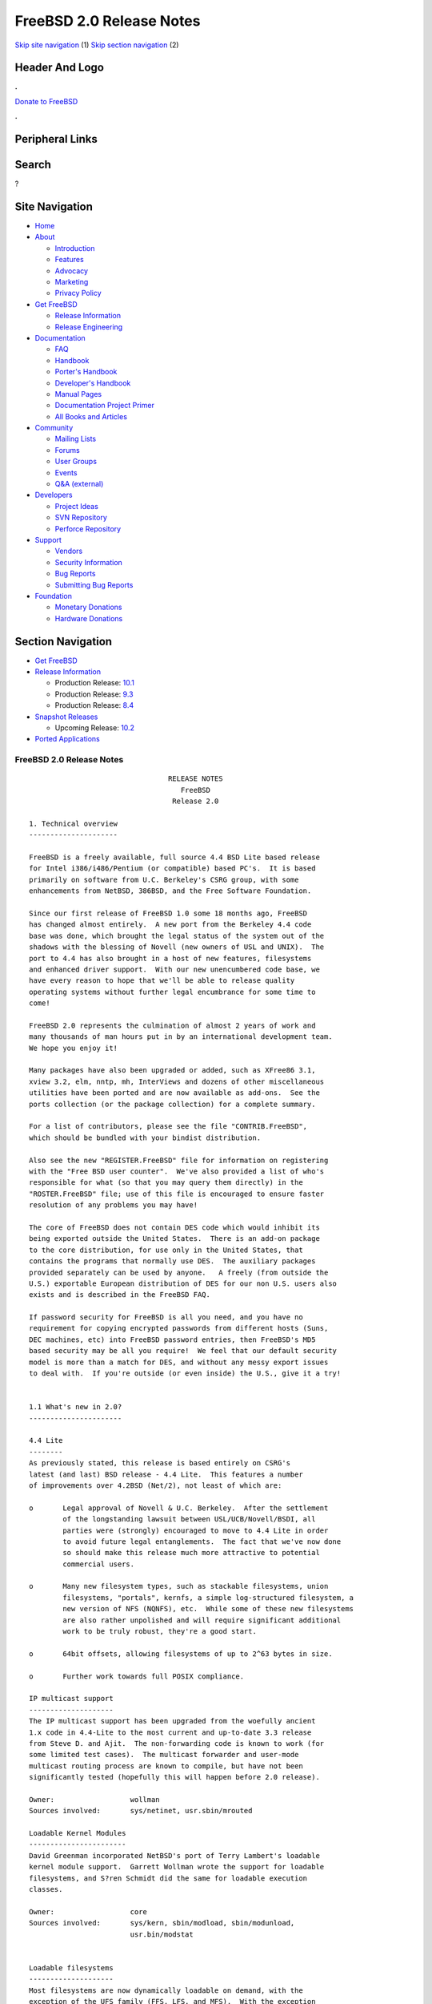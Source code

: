 =========================
FreeBSD 2.0 Release Notes
=========================

.. raw:: html

   <div id="containerwrap">

.. raw:: html

   <div id="container">

`Skip site navigation <#content>`__ (1) `Skip section
navigation <#contentwrap>`__ (2)

.. raw:: html

   <div id="headercontainer">

.. raw:: html

   <div id="header">

Header And Logo
---------------

.. raw:: html

   <div id="headerlogoleft">

|FreeBSD|

.. raw:: html

   </div>

.. raw:: html

   <div id="headerlogoright">

.. raw:: html

   <div class="frontdonateroundbox">

.. raw:: html

   <div class="frontdonatetop">

.. raw:: html

   <div>

**.**

.. raw:: html

   </div>

.. raw:: html

   </div>

.. raw:: html

   <div class="frontdonatecontent">

`Donate to FreeBSD <https://www.FreeBSDFoundation.org/donate/>`__

.. raw:: html

   </div>

.. raw:: html

   <div class="frontdonatebot">

.. raw:: html

   <div>

**.**

.. raw:: html

   </div>

.. raw:: html

   </div>

.. raw:: html

   </div>

Peripheral Links
----------------

.. raw:: html

   <div id="searchnav">

.. raw:: html

   </div>

.. raw:: html

   <div id="search">

Search
------

?

.. raw:: html

   </div>

.. raw:: html

   </div>

.. raw:: html

   </div>

Site Navigation
---------------

.. raw:: html

   <div id="menu">

-  `Home <../../>`__

-  `About <../../about.html>`__

   -  `Introduction <../../projects/newbies.html>`__
   -  `Features <../../features.html>`__
   -  `Advocacy <../../advocacy/>`__
   -  `Marketing <../../marketing/>`__
   -  `Privacy Policy <../../privacy.html>`__

-  `Get FreeBSD <../../where.html>`__

   -  `Release Information <../../releases/>`__
   -  `Release Engineering <../../releng/>`__

-  `Documentation <../../docs.html>`__

   -  `FAQ <../../doc/en_US.ISO8859-1/books/faq/>`__
   -  `Handbook <../../doc/en_US.ISO8859-1/books/handbook/>`__
   -  `Porter's
      Handbook <../../doc/en_US.ISO8859-1/books/porters-handbook>`__
   -  `Developer's
      Handbook <../../doc/en_US.ISO8859-1/books/developers-handbook>`__
   -  `Manual Pages <//www.FreeBSD.org/cgi/man.cgi>`__
   -  `Documentation Project
      Primer <../../doc/en_US.ISO8859-1/books/fdp-primer>`__
   -  `All Books and Articles <../../docs/books.html>`__

-  `Community <../../community.html>`__

   -  `Mailing Lists <../../community/mailinglists.html>`__
   -  `Forums <https://forums.FreeBSD.org>`__
   -  `User Groups <../../usergroups.html>`__
   -  `Events <../../events/events.html>`__
   -  `Q&A
      (external) <http://serverfault.com/questions/tagged/freebsd>`__

-  `Developers <../../projects/index.html>`__

   -  `Project Ideas <https://wiki.FreeBSD.org/IdeasPage>`__
   -  `SVN Repository <https://svnweb.FreeBSD.org>`__
   -  `Perforce Repository <http://p4web.FreeBSD.org>`__

-  `Support <../../support.html>`__

   -  `Vendors <../../commercial/commercial.html>`__
   -  `Security Information <../../security/>`__
   -  `Bug Reports <https://bugs.FreeBSD.org/search/>`__
   -  `Submitting Bug Reports <https://www.FreeBSD.org/support.html>`__

-  `Foundation <https://www.freebsdfoundation.org/>`__

   -  `Monetary Donations <https://www.freebsdfoundation.org/donate/>`__
   -  `Hardware Donations <../../donations/>`__

.. raw:: html

   </div>

.. raw:: html

   </div>

.. raw:: html

   <div id="content">

.. raw:: html

   <div id="sidewrap">

.. raw:: html

   <div id="sidenav">

Section Navigation
------------------

-  `Get FreeBSD <../../where.html>`__
-  `Release Information <../../releases/>`__

   -  Production Release:
      `10.1 <../../releases/10.1R/announce.html>`__
   -  Production Release:
      `9.3 <../../releases/9.3R/announce.html>`__
   -  Production Release:
      `8.4 <../../releases/8.4R/announce.html>`__

-  `Snapshot Releases <../../snapshots/>`__

   -  Upcoming Release:
      `10.2 <../../releases/10.2R/schedule.html>`__

-  `Ported Applications <../../ports/>`__

.. raw:: html

   </div>

.. raw:: html

   </div>

.. raw:: html

   <div id="contentwrap">

FreeBSD 2.0 Release Notes
=========================

::


                                     RELEASE NOTES
                                        FreeBSD
                                      Release 2.0

    1. Technical overview
    ---------------------

    FreeBSD is a freely available, full source 4.4 BSD Lite based release
    for Intel i386/i486/Pentium (or compatible) based PC's.  It is based
    primarily on software from U.C. Berkeley's CSRG group, with some
    enhancements from NetBSD, 386BSD, and the Free Software Foundation.

    Since our first release of FreeBSD 1.0 some 18 months ago, FreeBSD
    has changed almost entirely.  A new port from the Berkeley 4.4 code
    base was done, which brought the legal status of the system out of the
    shadows with the blessing of Novell (new owners of USL and UNIX).  The
    port to 4.4 has also brought in a host of new features, filesystems
    and enhanced driver support.  With our new unencumbered code base, we
    have every reason to hope that we'll be able to release quality
    operating systems without further legal encumbrance for some time to
    come!

    FreeBSD 2.0 represents the culmination of almost 2 years of work and
    many thousands of man hours put in by an international development team.
    We hope you enjoy it!

    Many packages have also been upgraded or added, such as XFree86 3.1,
    xview 3.2, elm, nntp, mh, InterViews and dozens of other miscellaneous
    utilities have been ported and are now available as add-ons.  See the
    ports collection (or the package collection) for a complete summary.

    For a list of contributors, please see the file "CONTRIB.FreeBSD",
    which should be bundled with your bindist distribution.

    Also see the new "REGISTER.FreeBSD" file for information on registering
    with the "Free BSD user counter".  We've also provided a list of who's
    responsible for what (so that you may query them directly) in the
    "ROSTER.FreeBSD" file; use of this file is encouraged to ensure faster
    resolution of any problems you may have!

    The core of FreeBSD does not contain DES code which would inhibit its
    being exported outside the United States.  There is an add-on package
    to the core distribution, for use only in the United States, that
    contains the programs that normally use DES.  The auxiliary packages
    provided separately can be used by anyone.   A freely (from outside the
    U.S.) exportable European distribution of DES for our non U.S. users also
    exists and is described in the FreeBSD FAQ.

    If password security for FreeBSD is all you need, and you have no
    requirement for copying encrypted passwords from different hosts (Suns,
    DEC machines, etc) into FreeBSD password entries, then FreeBSD's MD5
    based security may be all you require!  We feel that our default security
    model is more than a match for DES, and without any messy export issues
    to deal with.  If you're outside (or even inside) the U.S., give it a try!


    1.1 What's new in 2.0?
    ----------------------

    4.4 Lite
    --------
    As previously stated, this release is based entirely on CSRG's
    latest (and last) BSD release - 4.4 Lite.  This features a number
    of improvements over 4.2BSD (Net/2), not least of which are:

    o       Legal approval of Novell & U.C. Berkeley.  After the settlement
            of the longstanding lawsuit between USL/UCB/Novell/BSDI, all
            parties were (strongly) encouraged to move to 4.4 Lite in order
            to avoid future legal entanglements.  The fact that we've now done
            so should make this release much more attractive to potential
            commercial users.

    o       Many new filesystem types, such as stackable filesystems, union
            filesystems, "portals", kernfs, a simple log-structured filesystem, a
            new version of NFS (NQNFS), etc.  While some of these new filesystems
            are also rather unpolished and will require significant additional
            work to be truly robust, they're a good start.

    o       64bit offsets, allowing filesystems of up to 2^63 bytes in size.

    o       Further work towards full POSIX compliance.

    IP multicast support
    --------------------
    The IP multicast support has been upgraded from the woefully ancient
    1.x code in 4.4-Lite to the most current and up-to-date 3.3 release
    from Steve D. and Ajit.  The non-forwarding code is known to work (for
    some limited test cases).  The multicast forwarder and user-mode
    multicast routing process are known to compile, but have not been
    significantly tested (hopefully this will happen before 2.0 release).

    Owner:                  wollman
    Sources involved:       sys/netinet, usr.sbin/mrouted

    Loadable Kernel Modules
    -----------------------
    David Greenman incorporated NetBSD's port of Terry Lambert's loadable
    kernel module support.  Garrett Wollman wrote the support for loadable
    filesystems, and S?ren Schmidt did the same for loadable execution
    classes.

    Owner:                  core
    Sources involved:       sys/kern, sbin/modload, sbin/modunload,
                            usr.bin/modstat


    Loadable filesystems
    --------------------
    Most filesystems are now dynamically loadable on demand, with the
    exception of the UFS family (FFS, LFS, and MFS).  With the exception
    of NFS, all such filesystems can be unloaded when all references are
    unmounted.  To support this functionality, the

    getvfsbyname(3)

    family of functions has been added to the C library and the
    lsvfs(1)

    command provides the same information at the shell level.  Be aware of
    the following current restrictions:

            - /usr/bin may not reside on a dynamically loaded filesystem.
            - There must be a writable /tmp directory available
              before filesystems are loaded (moving / to the top of your
              /etc/fstab file will accomplish this).
            - Some of the more esoteric filesystems simply don't work when loaded
              dynamically (though they often don't work "static", either.)

    Owner:                  wollman
    Sources involved:       sys/*fs, lkm/*fs, usr.bin/lsvfs, lib/libc/gen


    S/Key
    -----
    Since version 1.1.5, FreeBSD has supported the S/Key one time password
    scheme.  The version used is derived from the logdaemon package of Wietse
    Venema.
    Some of the features new in 2.0 are:
            - New access control table format to impose the use of S/Keys
              based on: hostname, ip address, port, username, group id.
            - S/Key support can be disabled by not having the access control
              table.
    The second item explains the absence of skey.access in the installed /etc.
    To enable S/Key support, create a file skey.access in /etc and fill it
    according to your needs. See also skey.
    access(5)
    and the example in
    /usr/share/examples/etc/skey.access.

    Owner:                  pst, guido
    Sources involved:       lib/libskey, usr.bin/key* (plus patches to others)


    TCP/IP over parallel (printer) port
    -----------------------------------
    You can now run TCP/IP over a standard LapLink(tm) cable, if both ends
    have an interrupt-driven printerport.  The interface is named "lp0"
    where '0' is the same as the lpt# unit number.  This is not compatible
    with PLIP.  If you run NFS, try setting MTU to 9180, otherwise leave
    it at 1500 unless you have a good reason to change it.  Speed varies
    with the CPU-type, with up to 70 kbyte/sec having been seen and 50
    kbyte/sec being the norm.

    Owner:                  phk
    Sources involved:       isa/lpt.c


    ProAudioSpectrum SCSI driver
    ----------------------------
    If you have a PAS board with a CD-ROM, and the MS-DOS driver is called
    TSLCDR.SYS, then the "pas" driver should work on your card.  You can
    attach disks, CDROMs and tapes, but due to the nature of the hardware
    involved, the transfer rate is limited to < 690 kbyte/sec.  For CD-ROM
    use, this is generally more than enough.

    Owner:                  phk
    Sources involved:       isa/pas.c


    Adaptec 2742/2842 SCSI driver
    -----------------------------
    Despite the non-cooperation of Adaptec in providing technical
    information, we now have a driver for the AHA-274x and AHA-284x
    series SCSI controller family.  This driver uses the GPL'd
    Linux sequencer code, so until we find an alternative, this
    will be part of the kernel that requires source code to be
    distributed with it at all times.  This shouldn't be a problem
    for any of FreeBSD's current users.

    Owner:                  gibbs
    Sources involved:       isa/aic7770.c sys/gnu/misc/*


    Gzip'd binaries
    ----------------
    We have an experimental implementation for direct execution of gzip'ed
    binaries in this release.  When enabled, it allows you to simply gzip
    your binaries, remove the '.gz' extension and make the file
    executable.  There is a big speed and memory consumption penalty for
    doing this, but for laptop users it may be worthwhile.  The maximum
    savings are generally around 10 Mb of disk space.

    Owner:                  phk
    Sources involved:       kern/imgact_gzip.c kern/inflate.c


    Diskless booting
    ----------------

    Diskless booting in 2.0 is much improved since 1.1.5.  The
    boot-program is in src/sys/i386/boot/netboot, and can be run from an
    MSDOS system or burned into an EPROM.  Local swapping is also
    possible.  WD, SMC, 3COM and Novell ethernet cards are currently
    supported.

    Owner:                  Martin Renters & phk
    Sources involved:       i386/boot/netboot, sys/nfs/nfs_vfsops.h


    Device configuration database
    -----------------------------
    The kernel now keeps better track of which device drivers are active and
    where the devices are attached; this information is made available to
    user programs via the new
    sysctl(3)
    management interface.  Current
    applications include
    lsdev(8),
    which lists the currently configured
    devices.  In the future, we expect to use this code to automatically
    generate a configuration file for you at installation time.

    Owner:                  wollman
    Sources involved:       sys/i386, sys/scsi, sys/kern/kern_devconf.c,
                            sys/sys/devconf.h, usr.sbin/lsdev


    Kernel management interface
    ---------------------------
    With 4.4-Lite, we now have a better management interface for the endless
    series of kernel variables and parameters which were previously manipulated
    by reading and writing /dev/kmem.  Many programs have been rewritten to
    use this interface, although many old-style programs still remain.  Some
    variables which were never accessible before are now available through
    the
    sysctl(1)
    program.  In addition to the standard 4.4BSD MIB variables,
    we have added support for YP/NIS domains (kern.domainname), controlling
    the update daemon (kern.update), retrieving the OS release date
    (kern.osreldate), determining the name of the booted kernel (kern.bootfile),
    and checking for hardware floating-point support (hw.floatingpoint).
    We have also added support to make management queries of devices and
    filesystems.

    Owner:                  core
    Sources involved:       sys, usr.bin/sysctl


    iBCS2 support
    -------------
    FreeBSD now supports running iBCS2 compatible binaries (currently
    SCO UNIX 3.2.2 & 3.2.4 and ISC 2.2 COFF format are supported).
    The iBCS2 emulator is in its early stages, but it is functional, we
    haven't been able to do exhaustive testing (lack of commercial apps),
    but almost all of SCO's 3.2.2 binaries are working, so is an old
    INFORMIX-2.10 for SCO. Further testing is necessary to complete this
    project. There is also work under way for ELF & XOUT loaders, and
    most of the svr4 syscall wrappers have been written.

    Owner:                  Soren Schmidt (sos) & Sean Eric Fagan (sef)
    Sources involved:       sys/i386/ibcs2/* + misc kernel changes.


    2. Supported Configurations
    ---------------------------

    FreeBSD currently runs on a wide variety of ISA, VLB, EISA and PCI bus
    based PC's, ranging from 386sx to Pentium class machines (though the
    386sx is not recommended).  Support for generic IDE or ESDI drive
    configurations, various SCSI controller, network and serial cards is
    also provided.

    Following is a list of all currently known disk controllers and
    ethernet cards known to work with FreeBSD.  Other configurations may
    very well work, and we have simply not received any indication of
    this.


    2.1. Disk Controllers

    WD1003 (any generic MFM/RLL)
    WD1007 (any generic IDE/ESDI)
    [Note: the new Extended IDE controllers in newer PC's work, although no
    extended features are used.]

    Adaptec 152x series ISA SCSI controllers
    Adaptec 154x series ISA SCSI controllers
    Adaptec 174x series EISA SCSI controller in standard and enhanced mode.
    Adaptec 2742/2842 series ISA/EISA SCSI controllers
    Adaptec AIC-6260 and AIC-6360 based boards, which includes
    the AHA-152x and SoundBlaster SCSI cards.

    ** Note: You cannot boot from the Soundblaster cards
    as they have no on-board BIOS, which is necessary for mapping
    the boot device into the system BIOS I/O vectors.
    They're perfectly usable for external tapes, CDROMs, etc,
    however.  The same goes for any other AIC-6x60 based card
    without a boot ROM.  Some systems DO have a boot ROM, which
    is generally indicated by some sort of message when the system
    is first powered up or reset.  Check your system/board documentation
    for more details.

    [Note that Buslogic was formerly known as "Bustec"]
    Buslogic 545S & 545c
    Buslogic 445S/445c VLB SCSI controller
    Buslogic 742A, 747S, 747c EISA SCSI controller.
    Buslogic 946c PCI SCSI controller

    NCR 53C810 and 53C825 PCI SCSI controller.

    DTC 3290 EISA SCSI controller in 1542 emulation mode.

    UltraStor 14F, 24F and 34F SCSI controllers.

    Seagate ST01/02 SCSI controllers.

    Future Domain 8xx/950 series SCSI controllers.

    With all supported SCSI controllers, full support is provided for
    SCSI-I & SCSI-II peripherals, including Disks, tape drives (including
    DAT) and CD ROM drives.  Note: This and the mcd driver (Mitsumi CDROM
    interface card) are the only way a CD ROM drive may be currently
    attached to a FreeBSD system; we do not support SoundBlaster
    (non-SCSI) CDROM interface, or other "non-SCSI" adapters.  The
    ProAudio Spectrum SCSI and SoundBlaster SCSI controllers are
    supported.

    Some controllers have limitations with the way they deal with >16MB of
    memory, due to the fact that the ISA bus only has a DMA address space of
    24 bits.  If you do your arithmetic, you'll see that this makes it
    impossible to do direct DMA to any address >16MB.  This limitation is
    even true of some EISA controllers (which are normally 32 bit) when
    they're configured to emulate an ISA card, which they then do in *all*
    respects.  This problem is avoided entirely by IDE controllers (which do
    not use DMA), true EISA controllers (like the UltraStor or Adaptec
    1742A) and most VLB (local bus) controllers.  In the cases where it's
    necessary, the system will use "bounce buffers" to talk to the
    controller so that you can still use more than 16Mb of memory without
    difficulty.


    2.2. Ethernet cards

    SMC Elite 16 WD8013 ethernet interface, and most other WD8003E,
    WD8003EBT, WD8003W, WD8013W, WD8003S, WD8003SBT and WD8013EBT
    based clones.  SMC Elite Ultra is also supported.

    DEC EtherWORKS III NICs (DE203, DE204, and DE205)
    DEC EtherWORKS II NICs (DE200, DE201, DE202, and DE422)

    Isolan AT 4141-0 (16 bit)
    Isolink 4110     (8 bit)

    Novell NE1000, NE2000, and NE2100 ethernet interface.

    3Com 3C501 cards

    3Com 3C503 Etherlink II

    3Com 3C507 Etherlink 16/TP

    3Com 3C509 and 3C579 Etherlink III

    Toshiba ethernet cards

    PCMCIA ethernet cards from IBM and National Semiconductor are also
    supported.

    2.3. Misc

    AST 4 port serial card using shared IRQ.

    ARNET 8 port serial card using shared IRQ.

    BOCA ATIO66 6 port serial card using shared IRQ.

    STB 4 port card using shared IRQ.

    Mitsumi (all models) CDROM interface and drive.

    Soundblaster SCSI and ProAudio Spectrum SCSI CDROM interface and drive.

    Adlib, Soundblaster, Soundblaster Pro, ProAudioSpectrum, Gravis UltraSound
    and Roland MPU-401 sound cards.

    FreeBSD currently does NOT support IBM's microchannel (MCA) bus, but
    support is apparently close to materializing.  Details will be posted
    as the situation develops.


    3. Obtaining FreeBSD.
    ---------------------

    You may obtain FreeBSD in a variety of ways:

    1. FTP/Mail

    You can ftp FreeBSD and any or all of its optional packages from
    `freebsd.cdrom.com' - the official FreeBSD release site.

    For other locations that mirror the FreeBSD software see the file
    MIRROR.SITES.  Please ftp the distribution from the nearest site
    to you netwise.

    If you do not have access to the internet and electronic mail is your
    only recourse, then you may still fetch the files by sending mail to
    `ftpmail@decwrl.dec.com' - putting the keyword "help" in your message
    to get more information on how to fetch files from freebsd.cdrom.com.
    Note: This approach will end up sending many *tens of megabytes*
    through the mail, and should only be employed as an absolute LAST
    resort!


    2. CDROM

    FreeBSD 2.0 may be ordered on CDROM from:

            Walnut Creek CDROM
            4041 Pike Lane, Suite D
            Concord CA  94520
            1-800-786-9907, +1-510-674-0783, +1-510-674-0821 (fax)

    Or via the internet from orders@cdrom.com.  Their current catalog can
    be obtained via ftp as ftp.cdrom.com:/cdrom/catalog.

    Cost is $39.95.  Shipping (per order not per disc) is $5 in the US, Canada,
    or Mexico and $10.00 overseas.  They accept Visa, Mastercard, American
    Express, and ship COD to the United States.  California residents please
    add 8.25% sales tax.

    Should you be dissatisfied for any reason, the CD comes with an
    unconditional return policy.

    Note that Walnut Creek CDROM does NOT provide technical support for FreeBSD,
    you need to contact the FreeBSD team for that.  Please see section 5 for
    more information.


    4. Preparing for the installation.
    ----------------------------------

    1. Floppy Installation

    If you must install from floppy disks, either due to space constraints
    on your hard disk or just because you enjoy doing things the hard
    way, you must first prepare some floppies for the install.

    You will need either 10 1.44MB floppies or 12 1.2MB floppies to
    store just the bindist (binary distribution).  These *must* be
    formatted using MS-DOS, using either the FORMAT command in MS-DOS
    or the File Manager in Microsoft Windows to prepare the floppies
    (though factory preformatted floppies will also work well, provided
    that they haven't been previously used for something else).

    After you've formatted the floppy disks, you'll need to copy the
    files onto them.  There are 56 total files for the bindist itself,
    plus three small files (CKSUMS, do_cksum.sh, and extract.sh) for
    the install program to use.  ALL of these files must be copies onto
    the floppies.  Each of the bindist files are named "bindist.??",
    where the "??" is replaced by the letter sequence aa through cd.
    Copy these files onto the floppies, placing the three small install
    files onto the final floppy.  The order in which you copy the files
    to floppy is not important, but it makes labelling the disks easier
    if you go in some sort of alphabetical order.

    After you've done this, the floppy disks are ready for the install
    program to use.

    Later on, after you get the binary distribution installed and everything
    is going great, the same instructions will apply for the other
    distributions, such as the manpages distribution or the XFree86 distribution.
    The number of floppies required will, of course, change for bigger or
    smaller distributions.


    2. Hard Disk Installation

    To prepare for installation from an MS-DOS partition, you should simply
    copy the files from the distribution into a directory with the same
    name as the distribution.  For example, if you are preparing to
    install the bindist set, then make a directory on your C: drive named
    C:\BINDIST and copy the files there.  This will allow the installation
    program to find the files automatically.


    3. QIC/SCSI Tape Installation.

    Installing from tape is probably the easiest method, short of an
    on-line install using ftp or installing from a CDROM.  The installation
    program expects the files to be simply tar'red onto the tape, so after
    getting all of the files for distribution you're interested in, simply
    tar them onto the tape with something like:

            cd <where the *.?? files are>
            tar cvf /dev/rwt0 (or /dev/rst0) .

    from a directory with just the distribution files in it.  Make sure
    that you remember to put CKSUMS, do_cksum.sh, and extract.sh files
    in this directory as well!

    If you wish to install multiple *dist releases from one tape, do the
    following:

    1. cd to the parent directory of the distributions and put them on tape
       like so:
                    tar cvf /dev/rwt0 (or /dev/rst0) bindist srcdist ...

    2. Install the first distribution on the tape using the tape installation
       method as normal.  Afterwards, *do not* erase the contents of the temporary
       directory.  Get a shell with ESC-ESC and cd to the temporary directory
       yourself.  For each additional *dist you want to load, cd to its
       subdirectory and type `sh ./extract.sh'.


    5. Reporting problems, making suggestions, submitting code.
    -----------------------------------------------------------

    Your suggestions, bug reports and contributions of code are always
    valued - please do not hesitate to report any problems you may find
    (preferably with a fix attached if you can!).

    The preferred method to submit bug reports from a machine with internet
    mail connectivity is to use the send-pr command.  Bug reports will be
    dutifully filed by our faithful bugfiler program and you can be sure
    that we'll do our best to respond to all reported bugs as soon as
    possible.

    If, for some reason, you are unable to use the send-pr command to
    submit a bug report, you can try to send it to:

                    bugs@FreeBSD.org


    Otherwise, for any questions or suggestions, please send mail to:

                    questions@FreeBSD.org

    Additionally, being a volunteer effort, we are always happy to have
    extra hands willing to help - there are already far more enhancements
    to be done than we can ever manage to do by ourselves!  To contact us
    on technical matters, or with offers of help, you may send mail to:

                    hackers@FreeBSD.org

    Since these mailing lists can experience significant amounts of
    traffic, if you've got slow or expensive mail access and you're
    only interested in keeping up with significant FreeBSD events, you may
    find it preferable to subscribe to:

                    announce@FreeBSD.org


    All but the FreeBSD-bugs groups can be freely joined by anyone wishing
    to do so.  Send mail to MajorDomo@FreeBSD.org and include the keyword
    `help' on a line by itself somewhere in the body of the message.  This
    will give you more information on joining the various lists, accessing
    archives, etc.  There are a number of mailing lists targeted at
    special interest groups not mentioned here, so send mail to majordomo
    and ask about them!


    6. Acknowledgements
    -------------------

    FreeBSD represents the cumulative work of many dozens, if not
    hundreds, of individuals from around the world who have worked very
    hard to bring you this release.  It would be very difficult, if not
    impossible, to enumerate everyone who's contributed to FreeBSD, but
    nonetheless we shall try (in alphabetical order, of course). If your
    name is not mentioned, please be assured that its omission is entirely
    accidental.


    The Computer Systems Research Group (CSRG), U.C. Berkeley.

    Bill Jolitz, for his extensive work with 386BSD.

    The FreeBSD "core" team:

            Andrew A. Chernov
            John Dyson
            Bruce Evans
            David Greenman
            Rodney W. Grimes
            Jordan K. Hubbard
            Poul-Henning Kamp
            Rich Murphey
            Gary Palmer
            Geoff Rehmet
            Paul Richards
            Soren Schmidt
            Andreas Schulz
            Jack Vogel
            Garrett A. Wollman


    Special mention to:

            Robert Bruce and Jack Velte of Walnut Creek CDROM, without
            whose help (and continuing support) this release would never
            have been possible.

            Dermot McDonnell for his donation of a Toshiba XM3401B CDROM
            drive.

            The NetBSD group for their frequent assistance and commentary.

            Additional FreeBSD helpers and beta testers:

            J.T. Conklin                            Julian Elischer
            Sean Eric Fagan                         Jeffrey Hsu
            Terry Lambert                           L Jonas Olsson
            Chris Provenzano                        Dave Rivers
            Guido van Rooij                         Steven Wallace
            Atsushi Murai                           Scott Mace
            Andrew Moore                            Nate Williams

            And everyone at Montana State University for their initial support.


    Thanks to everyone, especially those not mentioned, and we sincerely
    hope you enjoy this release of FreeBSD!


                            The FreeBSD Core Team

    Id: RELNOTES.FreeBSD,v 1.21 1994/12/02 20:27:11 jkh Exp

`Release Home <../index.html>`__

.. raw:: html

   </div>

.. raw:: html

   </div>

.. raw:: html

   <div id="footer">

`Site Map <../../search/index-site.html>`__ \| `Legal
Notices <../../copyright/>`__ \| ? 1995–2015 The FreeBSD Project. All
rights reserved.

.. raw:: html

   </div>

.. raw:: html

   </div>

.. raw:: html

   </div>

.. |FreeBSD| image:: ../../layout/images/logo-red.png
   :target: ../..
